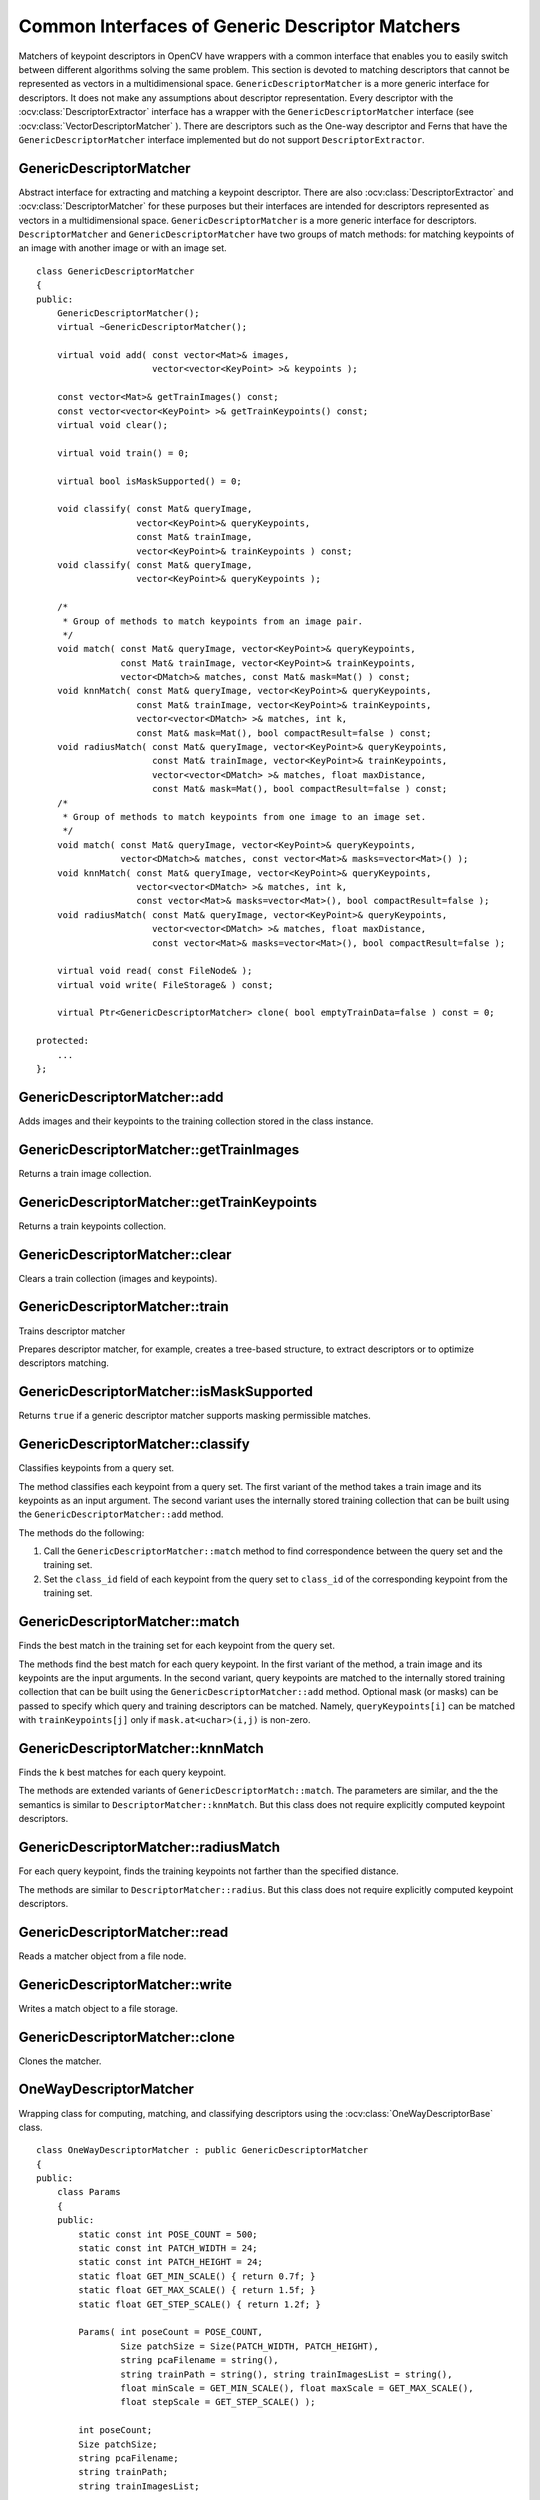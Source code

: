 Common Interfaces of Generic Descriptor Matchers
================================================

.. highlight:: cpp

Matchers of keypoint descriptors in OpenCV have wrappers with a common interface that enables you to easily switch 
between different algorithms solving the same problem. This section is devoted to matching descriptors
that cannot be represented as vectors in a multidimensional space. ``GenericDescriptorMatcher`` is a more generic interface for descriptors. It does not make any assumptions about descriptor representation.
Every descriptor with the
:ocv:class:`DescriptorExtractor` interface has a wrapper with the ``GenericDescriptorMatcher`` interface (see
:ocv:class:`VectorDescriptorMatcher` ).
There are descriptors such as the One-way descriptor and Ferns that have the ``GenericDescriptorMatcher`` interface implemented but do not support ``DescriptorExtractor``.



GenericDescriptorMatcher
------------------------
.. ocv:class:: GenericDescriptorMatcher

Abstract interface for extracting and matching a keypoint descriptor. There are also :ocv:class:`DescriptorExtractor` and :ocv:class:`DescriptorMatcher` for these purposes but their interfaces are intended for descriptors represented as vectors in a multidimensional space. ``GenericDescriptorMatcher`` is a more generic interface for descriptors. ``DescriptorMatcher`` and ``GenericDescriptorMatcher`` have two groups of match methods: for matching keypoints of an image with another image or with an image set. ::

    class GenericDescriptorMatcher
    {
    public:
        GenericDescriptorMatcher();
        virtual ~GenericDescriptorMatcher();

        virtual void add( const vector<Mat>& images,
                          vector<vector<KeyPoint> >& keypoints );

        const vector<Mat>& getTrainImages() const;
        const vector<vector<KeyPoint> >& getTrainKeypoints() const;
        virtual void clear();

        virtual void train() = 0;

        virtual bool isMaskSupported() = 0;

        void classify( const Mat& queryImage,
                       vector<KeyPoint>& queryKeypoints,
                       const Mat& trainImage,
                       vector<KeyPoint>& trainKeypoints ) const;
        void classify( const Mat& queryImage,
                       vector<KeyPoint>& queryKeypoints );

        /*
         * Group of methods to match keypoints from an image pair.
         */
        void match( const Mat& queryImage, vector<KeyPoint>& queryKeypoints,
                    const Mat& trainImage, vector<KeyPoint>& trainKeypoints,
                    vector<DMatch>& matches, const Mat& mask=Mat() ) const;
        void knnMatch( const Mat& queryImage, vector<KeyPoint>& queryKeypoints,
                       const Mat& trainImage, vector<KeyPoint>& trainKeypoints,
                       vector<vector<DMatch> >& matches, int k,
                       const Mat& mask=Mat(), bool compactResult=false ) const;
        void radiusMatch( const Mat& queryImage, vector<KeyPoint>& queryKeypoints,
                          const Mat& trainImage, vector<KeyPoint>& trainKeypoints,
                          vector<vector<DMatch> >& matches, float maxDistance,
                          const Mat& mask=Mat(), bool compactResult=false ) const;
        /*
         * Group of methods to match keypoints from one image to an image set.
         */
        void match( const Mat& queryImage, vector<KeyPoint>& queryKeypoints,
                    vector<DMatch>& matches, const vector<Mat>& masks=vector<Mat>() );
        void knnMatch( const Mat& queryImage, vector<KeyPoint>& queryKeypoints,
                       vector<vector<DMatch> >& matches, int k,
                       const vector<Mat>& masks=vector<Mat>(), bool compactResult=false );
        void radiusMatch( const Mat& queryImage, vector<KeyPoint>& queryKeypoints,
                          vector<vector<DMatch> >& matches, float maxDistance,
                          const vector<Mat>& masks=vector<Mat>(), bool compactResult=false );

        virtual void read( const FileNode& );
        virtual void write( FileStorage& ) const;

        virtual Ptr<GenericDescriptorMatcher> clone( bool emptyTrainData=false ) const = 0;

    protected:
        ...
    };




GenericDescriptorMatcher::add
---------------------------------
Adds images and their keypoints to the training collection stored in the class instance.

.. ocv:function:: void GenericDescriptorMatcher::add( const vector<Mat>& images,                        vector<vector<KeyPoint> >& keypoints )

    :param images: Image collection.

    :param keypoints: Point collection. It is assumed that ``keypoints[i]``  are keypoints detected in the image  ``images[i]`` .



GenericDescriptorMatcher::getTrainImages
--------------------------------------------
Returns a train image collection.

.. ocv:function:: const vector<Mat>& GenericDescriptorMatcher::getTrainImages() const



GenericDescriptorMatcher::getTrainKeypoints
-----------------------------------------------
Returns a train keypoints collection.

.. ocv:function:: const vector<vector<KeyPoint> >&  GenericDescriptorMatcher::getTrainKeypoints() const



GenericDescriptorMatcher::clear
-----------------------------------
Clears a train collection (images and keypoints).

.. ocv:function:: void GenericDescriptorMatcher::clear()



GenericDescriptorMatcher::train
-----------------------------------
Trains descriptor matcher

.. ocv:function:: void GenericDescriptorMatcher::train()

Prepares descriptor matcher, for example, creates a tree-based structure, to extract descriptors or to optimize descriptors matching.


GenericDescriptorMatcher::isMaskSupported
---------------------------------------------
Returns ``true`` if a generic descriptor matcher supports masking permissible matches.

.. ocv:function:: void GenericDescriptorMatcher::isMaskSupported()



GenericDescriptorMatcher::classify
--------------------------------------
Classifies keypoints from a query set.

.. ocv:function:: void GenericDescriptorMatcher::classify(  const Mat& queryImage,           vector<KeyPoint>& queryKeypoints,           const Mat& trainImage,           vector<KeyPoint>& trainKeypoints ) const

.. ocv:function:: void GenericDescriptorMatcher::classify( const Mat& queryImage,           vector<KeyPoint>& queryKeypoints )

    :param queryImage: Query image.

    :param queryKeypoints: Keypoints from a query image.

    :param trainImage: Train image.

    :param trainKeypoints: Keypoints from a train image.

The method classifies each keypoint from a query set. The first variant of the method takes a train image and its keypoints as an input argument. The second variant uses the internally stored training collection that can be built using the ``GenericDescriptorMatcher::add`` method.
    
The methods do the following:
    
#.
    Call the ``GenericDescriptorMatcher::match`` method to find correspondence between the query set and the training set.
        
#.
    Set the ``class_id`` field of each keypoint from the query set to ``class_id`` of the corresponding keypoint from the training set.



GenericDescriptorMatcher::match
-----------------------------------
Finds the best match in the training set for each keypoint from the query set.

.. ocv:function:: void GenericDescriptorMatcher::match( const Mat& queryImage, vector<KeyPoint>& queryKeypoints, const Mat& trainImage, vector<KeyPoint>& trainKeypoints, vector<DMatch>& matches, const Mat& mask=Mat() ) const

.. ocv:function:: void GenericDescriptorMatcher::match( const Mat& queryImage, vector<KeyPoint>& queryKeypoints, vector<DMatch>& matches, const vector<Mat>& masks=vector<Mat>() )

    :param queryImage: Query image.

    :param queryKeypoints: Keypoints detected in  ``queryImage`` .

    :param trainImage: Train image. It is not added to a train image collection  stored in the class object.

    :param trainKeypoints: Keypoints detected in  ``trainImage`` . They are not added to a train points collection stored in the class object.

    :param matches: Matches. If a query descriptor (keypoint) is masked out in  ``mask`` ,  match is added for this descriptor. So,  ``matches``  size may be smaller than the query keypoints count.

    :param mask: Mask specifying permissible matches between an input query and train keypoints.

    :param masks: Set of masks. Each  ``masks[i]``  specifies permissible matches between input query keypoints and stored train keypoints from the i-th image.

The methods find the best match for each query keypoint. In the first variant of the method, a train image and its keypoints are the input arguments. In the second variant, query keypoints are matched to the internally stored training collection that can be built using the ``GenericDescriptorMatcher::add`` method.     Optional mask (or masks) can be passed to specify which query and training descriptors can be matched. Namely, ``queryKeypoints[i]`` can be matched with ``trainKeypoints[j]`` only if ``mask.at<uchar>(i,j)`` is non-zero.



GenericDescriptorMatcher::knnMatch
--------------------------------------
Finds the ``k`` best matches for each query keypoint.

.. ocv:function:: void GenericDescriptorMatcher::knnMatch(           const Mat& queryImage, vector<KeyPoint>& queryKeypoints,      const Mat& trainImage, vector<KeyPoint>& trainKeypoints,      vector<vector<DMatch> >& matches, int k,       const Mat& mask=Mat(), bool compactResult=false ) const

.. ocv:function:: void GenericDescriptorMatcher::knnMatch(           const Mat& queryImage, vector<KeyPoint>& queryKeypoints,      vector<vector<DMatch> >& matches, int k,       const vector<Mat>& masks=vector<Mat>(),       bool compactResult=false )
    
The methods are extended variants of ``GenericDescriptorMatch::match``. The parameters are similar, and the  the semantics is similar to ``DescriptorMatcher::knnMatch``. But this class does not require explicitly computed keypoint descriptors.



GenericDescriptorMatcher::radiusMatch
-----------------------------------------
For each query keypoint, finds the training keypoints not farther than the specified distance.

.. ocv:function:: void GenericDescriptorMatcher::radiusMatch(           const Mat& queryImage, vector<KeyPoint>& queryKeypoints,      const Mat& trainImage, vector<KeyPoint>& trainKeypoints,      vector<vector<DMatch> >& matches, float maxDistance,       const Mat& mask=Mat(), bool compactResult=false ) const

.. ocv:function:: void GenericDescriptorMatcher::radiusMatch(           const Mat& queryImage, vector<KeyPoint>& queryKeypoints,      vector<vector<DMatch> >& matches, float maxDistance,       const vector<Mat>& masks=vector<Mat>(),       bool compactResult=false )

The methods are similar to ``DescriptorMatcher::radius``. But this class does not require explicitly computed keypoint descriptors.



GenericDescriptorMatcher::read
----------------------------------
Reads a matcher object from a file node.

.. ocv:function:: void GenericDescriptorMatcher::read( const FileNode& fn )



GenericDescriptorMatcher::write
-----------------------------------
Writes a match object to a file storage.

.. ocv:function:: void GenericDescriptorMatcher::write( FileStorage& fs ) const


GenericDescriptorMatcher::clone
-----------------------------------
Clones the matcher.

.. ocv:function:: Ptr<GenericDescriptorMatcher> GenericDescriptorMatcher::clone( bool emptyTrainData ) const

    :param emptyTrainData: If ``emptyTrainData`` is false, the method creates a deep copy of the object, that is, copies
            both parameters and train data. If ``emptyTrainData`` is true, the method creates an object copy with the current parameters
            but with empty train data.


OneWayDescriptorMatcher
-----------------------
.. ocv:class:: OneWayDescriptorMatcher

Wrapping class for computing, matching, and classifying descriptors using the
:ocv:class:`OneWayDescriptorBase` class. ::

    class OneWayDescriptorMatcher : public GenericDescriptorMatcher
    {
    public:
        class Params
        {
        public:
            static const int POSE_COUNT = 500;
            static const int PATCH_WIDTH = 24;
            static const int PATCH_HEIGHT = 24;
            static float GET_MIN_SCALE() { return 0.7f; }
            static float GET_MAX_SCALE() { return 1.5f; }
            static float GET_STEP_SCALE() { return 1.2f; }

            Params( int poseCount = POSE_COUNT,
                    Size patchSize = Size(PATCH_WIDTH, PATCH_HEIGHT),
                    string pcaFilename = string(),
                    string trainPath = string(), string trainImagesList = string(),
                    float minScale = GET_MIN_SCALE(), float maxScale = GET_MAX_SCALE(),
                    float stepScale = GET_STEP_SCALE() );

            int poseCount;
            Size patchSize;
            string pcaFilename;
            string trainPath;
            string trainImagesList;

            float minScale, maxScale, stepScale;
        };

        OneWayDescriptorMatcher( const Params& params=Params() );
        virtual ~OneWayDescriptorMatcher();

        void initialize( const Params& params, const Ptr<OneWayDescriptorBase>& base=Ptr<OneWayDescriptorBase>() );

        // Clears keypoints stored in collection and OneWayDescriptorBase
        virtual void clear();

        virtual void train();

        virtual bool isMaskSupported();

        virtual void read( const FileNode &fn );
        virtual void write( FileStorage& fs ) const;

        virtual Ptr<GenericDescriptorMatcher> clone( bool emptyTrainData=false ) const;
    protected:
        ...
    };




FernDescriptorMatcher
---------------------
.. ocv:class:: FernDescriptorMatcher

Wrapping class for computing, matching, and classifying descriptors using the
:ocv:class:`FernClassifier` class. ::

    class FernDescriptorMatcher : public GenericDescriptorMatcher
    {
    public:
        class Params
        {
        public:
            Params( int nclasses=0,
                    int patchSize=FernClassifier::PATCH_SIZE,
                    int signatureSize=FernClassifier::DEFAULT_SIGNATURE_SIZE,
                    int nstructs=FernClassifier::DEFAULT_STRUCTS,
                    int structSize=FernClassifier::DEFAULT_STRUCT_SIZE,
                    int nviews=FernClassifier::DEFAULT_VIEWS,
                    int compressionMethod=FernClassifier::COMPRESSION_NONE,
                    const PatchGenerator& patchGenerator=PatchGenerator() );

            Params( const string& filename );

            int nclasses;
            int patchSize;
            int signatureSize;
            int nstructs;
            int structSize;
            int nviews;
            int compressionMethod;
            PatchGenerator patchGenerator;

            string filename;
        };

        FernDescriptorMatcher( const Params& params=Params() );
        virtual ~FernDescriptorMatcher();

        virtual void clear();

        virtual void train();

        virtual bool isMaskSupported();

        virtual void read( const FileNode &fn );
        virtual void write( FileStorage& fs ) const;

        virtual Ptr<GenericDescriptorMatcher> clone( bool emptyTrainData=false ) const;

    protected:
            ...
    };




VectorDescriptorMatcher
-----------------------
.. ocv:class:: VectorDescriptorMatcher

Class used for matching descriptors that can be described as vectors in a finite-dimensional space. ::

    class CV_EXPORTS VectorDescriptorMatcher : public GenericDescriptorMatcher
    {
    public:
        VectorDescriptorMatcher( const Ptr<DescriptorExtractor>& extractor, const Ptr<DescriptorMatcher>& matcher );
        virtual ~VectorDescriptorMatcher();

        virtual void add( const vector<Mat>& imgCollection,
                          vector<vector<KeyPoint> >& pointCollection );
        virtual void clear();
        virtual void train();
        virtual bool isMaskSupported();

        virtual void read( const FileNode& fn );
        virtual void write( FileStorage& fs ) const;

        virtual Ptr<GenericDescriptorMatcher> clone( bool emptyTrainData=false ) const;

    protected:
        ...
    };


Example: ::

    VectorDescriptorMatcher matcher( new SurfDescriptorExtractor,
                                     new BruteForceMatcher<L2<float> > );


